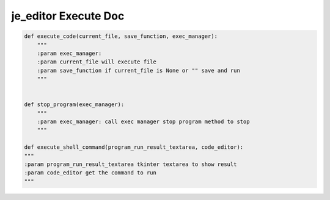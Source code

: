 ==================
je_editor Execute Doc
==================

.. code-block:: python

    def execute_code(current_file, save_function, exec_manager):
        """
        :param exec_manager:
        :param current_file will execute file
        :param save_function if current_file is None or "" save and run
        """


    def stop_program(exec_manager):
        """
        :param exec_manager: call exec manager stop program method to stop
        """

    def execute_shell_command(program_run_result_textarea, code_editor):
    """
    :param program_run_result_textarea tkinter textarea to show result
    :param code_editor get the command to run
    """